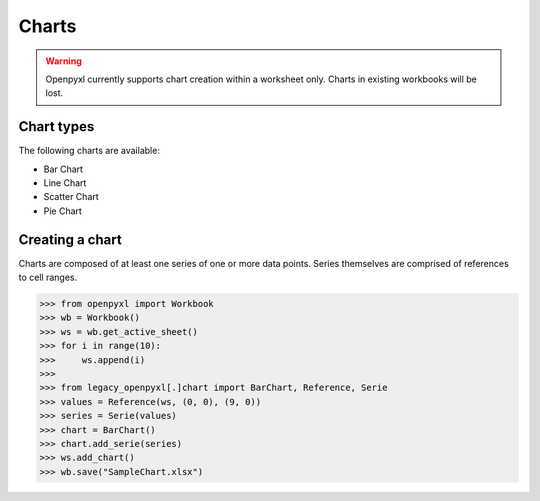 Charts
======

.. warning::

    Openpyxl currently supports chart creation within a worksheet only. Charts in
    existing workbooks will be lost.


Chart types
-----------

The following charts are available:

* Bar Chart
* Line Chart
* Scatter Chart
* Pie Chart


Creating a chart
----------------

Charts are composed of at least one series of one or more data points. Series
themselves are comprised of references to cell ranges.

>>> from openpyxl import Workbook
>>> wb = Workbook()
>>> ws = wb.get_active_sheet()
>>> for i in range(10):
>>>     ws.append(i)
>>>
>>> from legacy_openpyxl[.]chart import BarChart, Reference, Serie
>>> values = Reference(ws, (0, 0), (9, 0))
>>> series = Serie(values)
>>> chart = BarChart()
>>> chart.add_serie(series)
>>> ws.add_chart()
>>> wb.save("SampleChart.xlsx")
